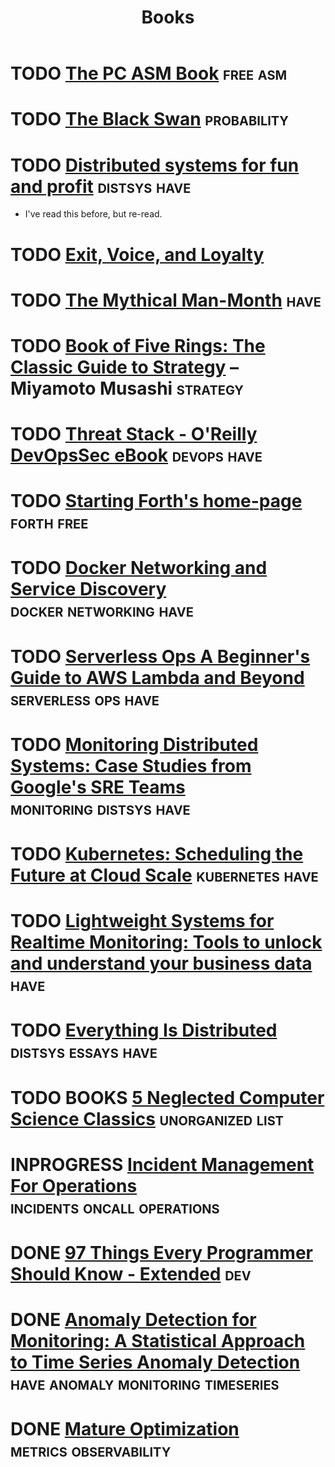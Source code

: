 #+TITLE: Books

* TODO [[https://arstechnica.com/security/2015/08/how-security-flaws-work-the-buffer-overflow/][The PC ASM Book]]                                             :free:asm:
* TODO [[https://en.wikipedia.org/wiki/The_Black_Swan_(Taleb_book)][The Black Swan]]                                           :probability:
* TODO [[http://book.mixu.net/distsys/][Distributed systems for fun and profit]]                  :distsys:have:
  - I've read this before, but re-read.
* TODO [[https://en.wikipedia.org/wiki/Exit,_Voice,_and_Loyalty][Exit, Voice, and Loyalty]]
* TODO [[https://en.wikipedia.org/wiki/The_Mythical_Man-Month][The Mythical Man-Month]]                                          :have:
* TODO [[https://en.wikipedia.org/wiki/The_Book_of_Five_Rings][Book of Five Rings: The Classic Guide to Strategy]] -- Miyamoto Musashi :strategy:

* TODO [[http://get.threatstack.com/oreilly-devopssec-ebook][Threat Stack - O'Reilly DevOpsSec eBook]]                  :devops:have:
* TODO [[http://home.iae.nl/users/mhx/sf.html][Starting Forth's home-page]]                                :forth:free:
* TODO [[http://www.oreilly.com/webops-perf/free/docker-networking-and-service-delivery.csp][Docker Networking and Service Discovery]]       :docker:networking:have:
* TODO [[http://www.oreilly.com/webops-perf/free/serverless-ops.csp][Serverless Ops A Beginner's Guide to AWS Lambda and Beyond]] :serverless:ops:have:
* TODO [[http://www.oreilly.com/webops-perf/free/monitoring-distributed-systems.csp][Monitoring Distributed Systems: Case Studies from Google's SRE Teams]] :monitoring:distsys:have:
* TODO [[http://www.oreilly.com/webops-perf/free/kubernetes.csp][Kubernetes: Scheduling the Future at Cloud Scale]]     :kubernetes:have:
* TODO [[http://www.oreilly.com/webops-perf/free/lightweight-systems.csp][Lightweight Systems for Realtime Monitoring: Tools to unlock and understand your business data]] :have:
* TODO [[http://www.oreilly.com/webops-perf/free/everything-is-distributed.csp][Everything Is Distributed]]                        :distsys:essays:have:
* TODO BOOKS [[https://medium.com/@kwindla/five-neglected-computer-science-classics-e0aefd24bf8e#.cxw4ywchw][5 Neglected Computer Science Classics]]         :unorganized:list:
* INPROGRESS [[./incident-management-for-operations.org][Incident Management For Operations]] :incidents:oncall:operations:
* DONE [[./97-things-every-programmer-should-know-extended.org][97 Things Every Programmer Should Know - Extended]]                :dev:
  CLOSED: [2017-03-27 Mon 23:25]
* DONE [[./anomaly-detection-for-monitoring.org][Anomaly Detection for Monitoring: A Statistical Approach to Time Series Anomaly Detection]] :have:anomaly:monitoring:timeseries:
  CLOSED: [2016-03-16 Wed 13:24]

* DONE [[./mature-optimization.org][Mature Optimization]]                            :metrics:observability:
  CLOSED: [2016-12-27 Tue 00:36]




